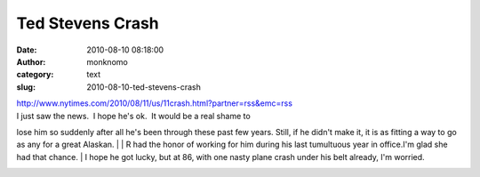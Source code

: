 Ted Stevens Crash
#################
:date: 2010-08-10 08:18:00
:author: monknomo
:category: text
:slug: 2010-08-10-ted-stevens-crash

| http://www.nytimes.com/2010/08/11/us/11crash.html?partner=rss&emc=rss
| I just saw the news.  I hope he's ok.  It would be a real shame to
lose him so suddenly after all he's been through these past few years. 
Still, if he didn't make it, it is as fitting a way to go as any for a
great Alaskan.
| 
| R had the honor of working for him during his last tumultuous year in
office.I'm glad she had that chance.
| I hope he got lucky, but at 86, with one nasty plane crash under his
belt already, I'm worried.

.. raw:: html

   <div class="blogger-post-footer">

|image0|

.. raw:: html

   </div>

.. raw:: html

   </p>

.. |image0| image:: https://blogger.googleusercontent.com/tracker/5640146011587021512-6461719188180892209?l=monknomo.blogspot.com
